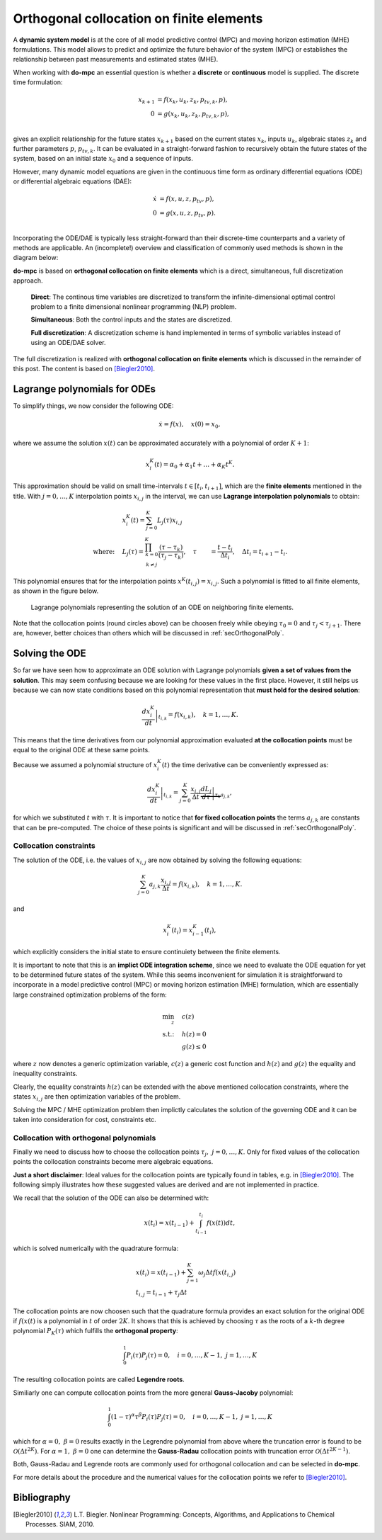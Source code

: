 *****************************************
Orthogonal collocation on finite elements
*****************************************

A **dynamic system model** is at the core of all model predictive control (MPC) and moving horizon estimation (MHE)
formulations.
This model allows to predict and optimize the future behavior of the system (MPC)
or establishes the relationship between past measurements and estimated states (MHE).

When working with **do-mpc** an essential question is whether a
**discrete** or **continuous** model is supplied.
The discrete time formulation:

.. math::

   x_{k+1} &= f(x_{k},u_{k},z_{k},p_{tv,k},p),\\\\
   0 &= g(x_{k},u_{k}, z_{k},p_{tv,k},p),\\\\


gives an explicit relationship for the future states :math:`x_{k+1}`
based on the current states :math:`x_k`, inputs :math:`u_k`,
algebraic states :math:`z_k` and further parameters :math:`p`, :math:`p_{tv,k}`.
It can be evaluated in a straight-forward fashion to recursively obtain the future states of the system,
based on an initial state :math:`x_0` and a sequence of inputs.

However, many dynamic model equations are given in the continuous time form as ordinary differential equations (ODE)
or differential algebraic equations (DAE):

.. math::

   \dot{x} &= f(x,u,z,p_{tv},p),\\\\
   0 &= g(x,u,z,p_{tv},p).\\\\

Incorporating the ODE/DAE is typically less straight-forward than their discrete-time counterparts and a variety of methods are applicable.
An (incomplete!) overview and classification of commonly used methods is shown in the diagram below:

.. graphviz::
    :name: ode_dae_MPC
    :caption: Approaching an ODE/DAE continuous model for MPC or MHE.
    :align: center

    digraph G {
        node [shape="rectangle"];
        ODE [label="ODE/DAE continous time model"]
        direct
        indirect
        PMP [label="Pontryagin minimum principle"]
        sequential
        simultaneous [label="simultaneous"]
        single_shoot [label="single shooting"]
        mult_shoot [label="multiple shooting"]
        full_disc [label="full discretization"]
        Euler
        RungeKutta [label="Runge-Kutta"]
        OC [label="orthogonal collocation \n on finite elements", fillcolor="#edf0f2", style="filled"]



        ODE -> direct, indirect
        indirect -> PMP
        direct -> simultaneous, sequential

        sequential -> single_shoot, full_disc
        simultaneous -> mult_shoot, full_disc
        full_disc -> Euler, RungeKutta, OC
    }

**do-mpc** is based on **orthogonal collocation on finite elements** which is a direct, simultaneous, full discretization approach.

    **Direct**: The continous time variables are discretized to transform the infinite-dimensional optimal control problem
    to a finite dimensional nonlinear programming (NLP) problem.

    **Simultaneous**: Both the control inputs and the states are discretized.

    **Full discretization**: A discretization scheme is hand implemented in terms of symbolic variables instead of using an ODE/DAE solver.

The full discretization is realized with **orthogonal collocation on finite elements** which is discussed in the remainder of this post.
The content is based on [Biegler2010]_.




Lagrange polynomials for ODEs
*****************************
To simplify things, we now consider the following ODE:

.. math::

    \dot{x} = f(x), \quad x(0)=x_0,

where we assume the solution :math:`x(t)` can be approximated accurately with a polynomial of order :math:`K+1`:

.. math::

    x^K_i(t) = \alpha_0 + \alpha_1 t + \dots + \alpha_{K}  t^K.

This approximation should be valid on small time-intervals :math:`t\in [t_i, t_{i+1}]`, which
are the **finite elements** mentioned in the title.
With :math:`j=0,\dots,K` interpolation points :math:`x_{i,j}` in the interval,
we can use **Lagrange interpolation polynomials** to obtain:

.. math::

    &x^K_i(t) = \sum_{j=0}^K L_j(\tau) x_{i,j}\\
    \text{where:}\quad
    &L_j(\tau) = \prod_{
    \begin{array}{c}k=0\\ k \neq j \end{array}
    }^K \frac{(\tau-\tau_k)}{(\tau_j-\tau_k)}, \quad \tau &= \frac{t-t_i}{\Delta t_i}, \quad \Delta t_i=t_{i+1}-t_i.

This polynomial ensures that for the interpolation points :math:`x^K(t_{i,j})=x_{i,j}`.
Such a polynomial is fitted to all finite elements, as shown in the figure below.


.. _my-reference-label:
.. figure:: static/orthogonal_collocation.svg

    Lagrange polynomials representing the solution of an ODE on neighboring finite elements.

Note that the collocation points (round circles above) can be choosen freely
while obeying :math:`\tau_0 = 0` and :math:`\tau_{j}<\tau_{j+1}`.
There are, however, better choices than others which will be discussed in :ref:`secOrthogonalPoly`.

Solving the ODE
***************

So far we have seen how to approximate an ODE solution
with Lagrange polynomials **given a set of values from the solution**.
This may seem confusing because we are looking for these values in the first place.
However, it still helps us because we can now state conditions based on this polynomial representation
that **must hold for the desired solution**:

.. math::

    \left.\frac{d x^K_i}{dt}\right|_{t_{i,k}} = f(x_{i,k}), \quad k=1,\dots,K.

This means that the time derivatives from our polynomial approximation evaluated
**at the collocation points** must be equal to the original ODE at these same points.

Because we assumed a polynomial structure of :math:`x^K_i(t)` the time derivative can be conveniently expressed as:

.. math::

    \left.\frac{d x^K_i}{dt}\right|_{t_{i,k}} = \sum_{j=0}^K \frac{x_{i,j}}{\Delta t}
    \underbrace{\left.\frac{d L_j}{d \tau}\right|_{\tau_k}}_{a_{j,k}},

for which we substituted :math:`t` with :math:`\tau`.
It is important to notice that **for fixed collocation points** the terms :math:`a_{j,k}`
are constants that can be pre-computed.
The choice of these points is significant and will be discussed in
:ref:`secOrthogonalPoly`.

Collocation constraints
=======================

The solution of the ODE, i.e. the values of :math:`x_{i,j}` are now obtained by solving
the following equations:

.. math::

    \sum_{j=0}^K a_{j,k} \frac{x_{i,j}}{\Delta t} = f(x_{i,k}), \quad k=1,\dots,K.

and

.. math::

    x^K_i(t_{i}) = x^K_{i-1}(t_{i}),

which explicitly considers the initial state to ensure continuiety between the finite elements.

It is important to note that this is an **implict ODE integration scheme**, since we need
to evaluate the ODE equation for yet to be determined future states of the system.
While this seems inconvenient for simulation it is straightforward to incorporate in a
model predictive control (MPC) or moving horizon estimation (MHE) formulation, which are
essentially large constrained optimization problems of the form:

.. math::

    \min_z \quad &c(z)\\
    \text{s.t.:} \quad & h(z) = 0\\
    & g(z) \leq 0

where :math:`z` now denotes a generic optimization variable,
:math:`c(z)` a generic cost function and :math:`h(z)` and :math:`g(z)` the equality and inequality constraints.

Clearly, the equality constraints :math:`h(z)` can be extended with the above mentioned collocation constraints,
where the states :math:`x_{i,j}` are then optimization variables of the problem.

Solving the MPC / MHE optimization problem then implictly calculates the solution of the governing ODE
and it can be taken into consideration for cost, constraints etc.


.. _secOrthogonalPoly:

Collocation with orthogonal polynomials
=======================================

Finally we need to discuss how to choose the collocation points :math:`\tau_j,\  j=0,\dots, K`.
Only for fixed values of the collocation points the collocation constraints become mere algebraic equations.

**Just a short disclaimer**:
Ideal values for the collocation points are typically found in tables, e.g. in [Biegler2010]_.
The following simply illustrates how these suggested values are derived and are not implemented in practice.

We recall that the solution of the ODE can also be determined with:

.. math::

    x(t_i) = x(t_{i-1}) + \int_{t_{i-1}}^{t_i} f(x(t)) dt,

which is solved numerically with the quadrature formula:

.. math::

    &x(t_i) = x(t_{i-1}) + \sum_{j=1}^K \omega_j  \Delta t f(x(t_{i,j})\\
    &t_{i,j} = t_{i-1} + \tau_j \Delta t

The collocation points are now choosen such that the quadrature formula provides an
exact solution for the original ODE if :math:`f(x(t)` is a polynomial in :math:`t` of order :math:`2K`.
It shows that this is achieved by choosing :math:`\tau` as the roots of a :math:`k`-th degree polynomial :math:`P_K(\tau)`
which fulfills the **orthogonal property**:

.. math::

    \int_0^1 P_i(\tau) P_{j}(\tau) = 0, \quad i=0,\dots, K-1,\ j=1,\dots, K

The resulting collocation points are called **Legendre roots**.

Similiarly one can compute collocation points from the more general **Gauss-Jacoby** polynomial:

.. math::

    \int_0^1 (1-\tau)^{\alpha} \tau^{\beta} P_i(\tau) P_{j}(\tau) = 0, \quad i=0,\dots, K-1,\ j=1,\dots, K

which for :math:`\alpha=0,\ \beta=0` results exactly in the Legrendre polynomial from above
where the truncation error is found to be :math:`\mathcal{O}(\Delta t^{2K})`.
For :math:`\alpha=1,\ \beta=0` one can determine the **Gauss-Radau** collocation points with truncation error
:math:`\mathcal{O}(\Delta t^{2K-1})`.

Both, Gauss-Radau and Legrende roots are commonly used for orthogonal collocation and can be selected
in **do-mpc**.


For more details about the procedure and the numerical values for the collocation points we refer to [Biegler2010]_.


Bibliography
************

.. [Biegler2010] L.T. Biegler. Nonlinear Programming: Concepts, Algorithms, and Applications to Chemical Processes. SIAM, 2010.

